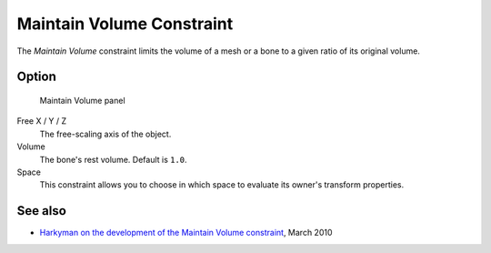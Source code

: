 
**************************
Maintain Volume Constraint
**************************

The *Maintain Volume* constraint limits the volume of a mesh or a bone to a given
ratio of its original volume.


Option
======

.. figure:: /images/Constraints-Transform-MaintainVol.jpg
   :width: 303px

   Maintain Volume panel


Free X / Y / Z
   The free-scaling axis of the object.
Volume
   The bone's rest volume. Default is ``1.0``.
Space
   This constraint allows you to choose in which space to evaluate its owner's transform properties.


See also
========

- `Harkyman on the development of the Maintain Volume constraint
  <https://www.harkyman.com/2010/03/16/maintaining-bone-volume-a-new-constraint/>`__,
  March 2010
